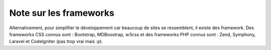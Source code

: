 ===============================
Note sur les frameworks
===============================

Alternativement, pour simplifier le développement car beaucoup de sites se ressemblent,
il existe des framework. Des frameworks CSS connus sont : Bootstrap, MDBoostrap, w3css
et des frameworks PHP connus sont : Zend, Symphony, Laravel et CodeIgniter (pas trop vrai mais :p).